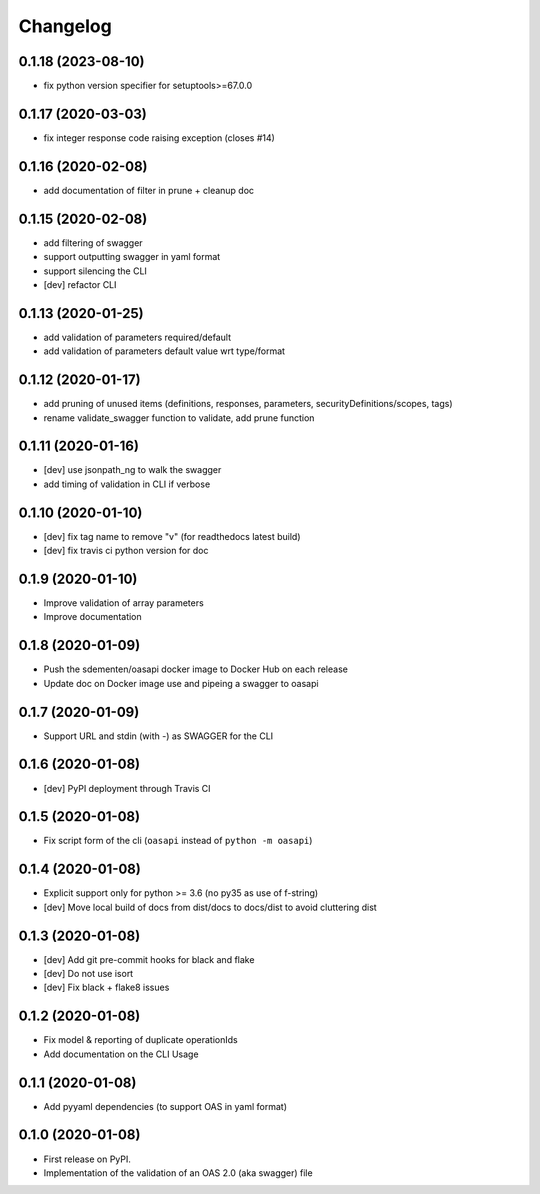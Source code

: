 
Changelog
=========


0.1.18   (2023-08-10)
---------------------

* fix python version specifier for setuptools>=67.0.0

0.1.17   (2020-03-03)
---------------------

* fix integer response code raising exception (closes #14)

0.1.16   (2020-02-08)
---------------------

* add documentation of filter in prune + cleanup doc

0.1.15   (2020-02-08)
---------------------

* add filtering of swagger
* support outputting swagger in yaml format
* support silencing the CLI
* [dev] refactor CLI

0.1.13 (2020-01-25)
-------------------

* add validation of parameters required/default
* add validation of parameters default value wrt type/format


0.1.12 (2020-01-17)
-------------------

* add pruning of unused items (definitions, responses, parameters, securityDefinitions/scopes, tags)
* rename validate_swagger function to validate, add prune function

0.1.11 (2020-01-16)
-------------------

* [dev] use jsonpath_ng to walk the swagger
* add timing of validation in CLI if verbose

0.1.10 (2020-01-10)
-------------------

* [dev] fix tag name to remove "v" (for readthedocs latest build)
* [dev] fix travis ci python version for doc

0.1.9 (2020-01-10)
------------------

* Improve validation of array parameters
* Improve documentation

0.1.8 (2020-01-09)
------------------

* Push the sdementen/oasapi docker image to Docker Hub on each release
* Update doc on Docker image use and pipeing a swagger to oasapi

0.1.7 (2020-01-09)
------------------

* Support URL and stdin (with -) as SWAGGER for the CLI


0.1.6 (2020-01-08)
------------------

* [dev] PyPI deployment through Travis CI


0.1.5 (2020-01-08)
------------------

* Fix script form of the cli (``oasapi`` instead of ``python -m oasapi``)


0.1.4 (2020-01-08)
------------------

* Explicit support only for python >= 3.6 (no py35 as use of f-string)
* [dev] Move local build of docs from dist/docs to docs/dist to avoid cluttering dist


0.1.3 (2020-01-08)
------------------

* [dev] Add git pre-commit hooks for black and flake
* [dev] Do not use isort
* [dev] Fix black + flake8 issues


0.1.2 (2020-01-08)
------------------

* Fix model & reporting of duplicate operationIds
* Add documentation on the CLI Usage

0.1.1 (2020-01-08)
------------------

* Add pyyaml dependencies (to support OAS in yaml format)

0.1.0 (2020-01-08)
------------------

* First release on PyPI.
* Implementation of the validation of an OAS 2.0 (aka swagger) file
